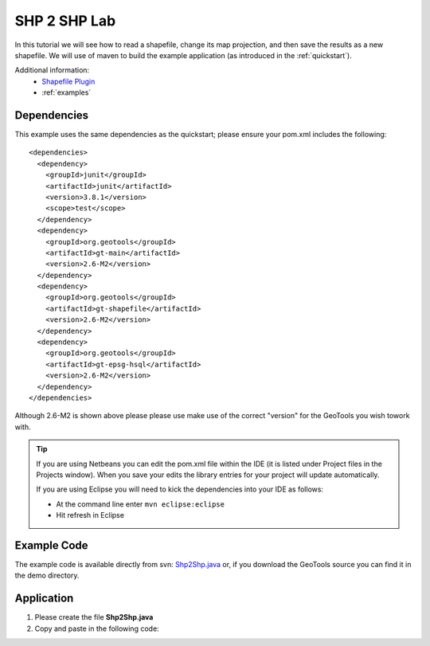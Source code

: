 .. _shp2shp:

SHP 2 SHP Lab
=============

In this tutorial we will see how to read a shapefile, change its map projection, and then save the results as
a new shapefile. We will use of maven to build the example application (as introduced in the :ref:`quickstart`).

Additional information:
 * `Shapefile Plugin <http://docs.codehaus.org/display/GEOTDOC/Shapefile+Plugin>`_
 * :ref:`examples`

Dependencies
------------

This example uses the same dependencies as the quickstart; please ensure your pom.xml includes the following::

  <dependencies>
    <dependency>
      <groupId>junit</groupId>
      <artifactId>junit</artifactId>
      <version>3.8.1</version>
      <scope>test</scope>
    </dependency>
    <dependency>
      <groupId>org.geotools</groupId>
      <artifactId>gt-main</artifactId>
      <version>2.6-M2</version>
    </dependency>
    <dependency>
      <groupId>org.geotools</groupId>
      <artifactId>gt-shapefile</artifactId>
      <version>2.6-M2</version>
    </dependency>
    <dependency>
      <groupId>org.geotools</groupId>
      <artifactId>gt-epsg-hsql</artifactId>
      <version>2.6-M2</version>
    </dependency>
  </dependencies>

Although 2.6-M2 is shown above please please use make use of the correct "version" for the GeoTools you
wish towork with.

.. Tip:: If you are using Netbeans you can edit the pom.xml file within the IDE (it is listed
         under Project files in the Projects window). When you save your edits the library
         entries for your project will update automatically.

         If you are using Eclipse you will need to kick the dependencies into your IDE as
         follows:

         * At the command line enter ``mvn eclipse:eclipse``
         * Hit refresh in Eclipse

Example Code
------------

The example code is available directly from svn: Shp2Shp.java_ or, if you download the GeoTools
source you can find it in the demo directory.

.. _Shp2Shp.java:  http://svn.geotools.org/trunk/demo/example/src/main/java/org/geotools/demo/Shp2Shp.java

Application
-----------
1. Please create the file **Shp2Shp.java**
2. Copy and paste in the following code:

   .. literalinclude:: ../../../../../demo/example/src/main/java/org/geotools/demo/Shp2Shp.java
      :language: java


